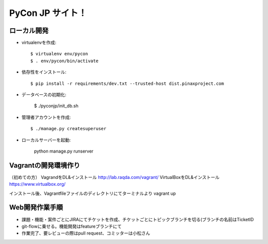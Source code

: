 =====================
PyCon JP サイト！
=====================

ローカル開発
----------------------

* virtualenvを作成::

    $ virtualenv env/pycon
    $ . env/pycon/bin/activate

* 依存性をインストール::

    $ pip install -r requirements/dev.txt --trusted-host dist.pinaxproject.com

* データベースの初期化:

    $ ./pyconjp/init_db.sh

* 管理者アカウントを作成::

    $ ./manage.py createsuperuser

* ローカルサーバーを起動:

    python manage.py runserver


Vagrantの開発環境作り
---------------------------

（初めての方）
VagrandをDL&インストール http://lab.raqda.com/vagrant/
VirtualBoxをDL&インストール https://www.virtualbox.org/

インストール後、Vagrantfileファイルのディレクトリにてターミナルより
vagrant up

Web開発作業手順
--------------------

* 課題・機能・案件ごとにJIRAにてチケットを作成、チケットごとにトピックブランチを切る(ブランチの名前はTicketID
* git-flowに乗せる。機能開発はfeatureブランチにて
* 作業完了、要レビューの際はpull request、コミッターは小松さん
